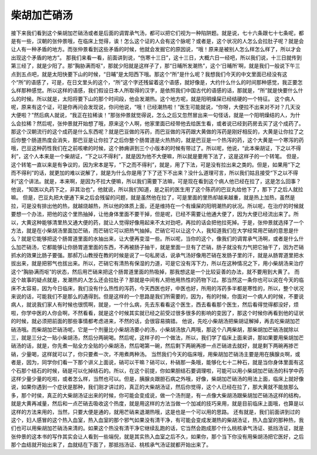 柴胡加芒硝汤
=============

接下来我们看到这个柴胡加芒硝汤或者是后面的调胃承气汤，都可以把它们视为一种陷阱题。就是说，七十六条跟七十七条呢，都是有一些，汉朝的张仲景哦，在临床上觉得，诶！怎么这个证的人会有这个脉呢？或者是，这个状况的人怎么会拉肚子呢？就是会让人有一种矛盾的地方。而张仲景看到这些矛盾的时候，他就会发掘它的原因说，“哦！原来是被别人怎么样怎么样了，所以才会出现这个矛盾的地方”。
那我们来看一看，前面讲到说，“伤寒十三日”，这十三日，大概六日一经吧，所以我们说，十三日就传到第三经了，就是少阳了。那“胸胁满而呕”，那就少阳就是这样子了，那“日晡所发潮热”，这个‘日晡所’啊，就是我们一般说下午三点到五点吧，就是太阳快要下山的时候，“日晡”是太阳西下哦。那这个“所”是什么呢？我想我们今天的中文里面已经没有这个“所”的语感了，可是，在日文里头的这个，“所”这个字还残留着这个语感，就好像是，大约什么什么的时间那种感觉，我正要怎么样那种感觉。所以这样的语感，我们假设日本人所取得的汉字，是依照我们中国古代的语感的话，那就是，“所”就是快要什么什么的时候。所以就是，太阳将要下山的那个时间段，他会发潮热。这个地方呢，就是阳明燥屎已经结硬的一个特征。
这个病人呢，原来有这个证，可是你再问会发现说，你问他说，“哦！已经潮热啦！”医生可能就说，“你呀，大便拉不出来对不对？几天没大便啦？”然后病人就说，“我正在拉稀诶！”那张仲景就觉得说，怎么之后又忽然冒出来一句怪话，就是一个阳明燥结的人，为什么会拉稀？然后呢，张仲景就开始想了哦，原来这个人啊，他家里面已经带他去给医生看，或者说已经到药房去买了这个成药了。那这个汉朝流行的这个成药是什么东西呢？就是巴豆做的泻药，而巴豆做的泻药跟大黄做的泻药是刚好相反的，大黄是让你拉了之后你整个肠道热度会消失，那巴豆是让你拉了之后你整个肠胃道是火热热的，就是巴豆是一个热泻的药，这个大黄是一个寒泻的药哦，巴豆这种药性我们在之前咳嗽的时候，这个肺痈讲到三个小版本的时候有带过了。所以呢，他说，“此本柴胡证，下之以不得利”，这个人本来是一个柴胡证，“下之以不得利”，就是因为他不大便嘛，所以就是要用下法了，这是这样子的一个转笔。
但是，这个转笔一直以来是有争议的，因为宋本是写，“下之而不得利”，就是，用了下法，可是没有拉出来之类的。但是，如果用“下之而不得利”的话，就更加的难以说解了，就是为什么你是用了下了还下不出来？没什么道理可言，所以我们姑且接受“下之以不得利”这个讲法。就是，本来啊，是因为不拉大便嘛，所以我们需要下法嘛，可是现在看到这个病人他已经在拉了，这是怎么回事？他说，“知医以丸药下之，非其治也”，他就说，所以我们知道，是之前的医生用了这个陈药的巴豆丸给他下了，那下了之后人就拉嘛。
但是，巴豆丸把大便通下来之后会残留的问题，就是虽然他在拉了，可是里面的里热却越来越重，就是热上加热，虽然是拉，可是没有排出他的热，就越烧越热，所以他的体质上面，还是维持在一个有燥屎的阳明潮热的状况。所以呢，在治疗的时候就要想一个办法，把他的这个里热抽掉，让他身体里面不要干掉，但是呢，已经不需要让他通大便了，因为大便已经流出来了。所以，大黄这种能够清里热又通大便的药，就让人觉得好像用起来不太对劲吧，再拉的话会把他拉死掉。于是，张仲景就选择了一个方法，就是在小柴胡汤里面加芒硝，而芒硝它可以把热气抽掉。芒硝它可以让这个人，我知道我们在大学经常用芒硝的意思是什么？就是它能够把这个肠胃道里面的水抽出来，让大便再变湿一些。所以呢，当你的这个，像我们的调胃承气汤啊，或者是什么什么加芒硝汤，它都能够让你肠胃道里面的东西，不再被肠子抽干，就是里面一旦有了芒硝，肠子就没有力气把它抽干了，因为芒硝抓水的效果比肠子要强。那郝万山教授在教的时候是说了一句私房话，说承气汤好像用芒硝在发肠子里的汗，就是从肠胃道里把水拔出来，就是把邪气也拔出来。所以，芒硝它有清热有保湿的力道，可是它没有泻下力，所以在这种情况之下，用小柴胡汤来治疗这个“胸胁满而呕”的状态，然后用芒硝来把这个肠胃道里面的热吸掉，那我想这是一个比较妥善的办法，就不要用到大黄了。
而这个故事的疑点就是，发潮热的人怎么还会拉肚子？那就是中间有人把他用热性的药物下过。那当然这一条你也可以说在今天的临床不太容易，因为今日临床，我们没有什么热性的泻药，今天西医也好，中医也好，所用的泻药多半都是寒性的，所以，整个状况来说的话，可能我们不是那么的遇得到。但是这样的一个思路是我们所需要的，因为，有的时候，你面对一个病人的时候，不要说病人，就说我们家人有时候也很慌啊，就是，一个什么病，先去东看看这个医生，西去看看那个医生，然后看得觉得都没好，烦啦，你学中医的人你会啊，不然看看，就是这个时候其实就已经之前受过很多很多的影响的变因了，那这个时候你再看到他的证状的时候，就必须把前面的那些事情都考虑进来，不然的话，会很容易搞错。
他说，先吃小柴胡汤把柴胡证解掉，再去吃柴胡加芒硝汤哦。而柴胡加芒硝汤呢，它是一个剂量比小柴胡汤要小的汤，小柴胡汤放八两哦，那这个八两柴胡，那柴胡加芒硝汤就除以三，就是三分之一贴小柴胡汤，然后分两碗喝。然后呢，这样子的一个做法，所以，我们学了临床上面来讲，那如果要用柴胡加芒硝汤的话，就是，你先煮一贴全方全贴的小柴胡汤，然后喝第一碗，然后剩下两碗再掺一点芒硝进去就好，就是剩下两碗再掺芒硝，少量喝，这样就可以了，你只要煮一次，不用煮两种汤。
当然我们今天的临床哦，用柴胡加芒硝汤主要是用在胰腺炎啊，或者是，因为，同学你们看一下那个讲义上面说，硝可以干嘛？硝可以，朴硝那一条哦，能够化七十二种石，就是当你身体里面有这个石那个结石的时候，硝是可以化掉结石的。所以，在这个前提，你如果胆结石要调理啦，可能可以用小柴胡加芒硝汤的科学中药这样少量少量的吃啦，或者怎么样，当然也可以。但是，胰腺炎跟胆石病之外哦，好像，柴胡加芒硝汤的用法上面，临床上就好像说，如果你遇到一个症状是那种，我们刚才讲过的，真正的大柴胡汤证，然后你觉得，这个人已经在拉了，那大黄就不能放那么多，那个时侯，真正的大柴胡汤证出来的时候，你可能会变成说，做一个汤剂是，有一点像大柴胡汤跟柴胡加芒硝汤这样的结构，就是大黄再减量，然后和一点芒硝去吸收这个热度，就是用这样的方法当做一个加减的技巧来用，就是目前临床上面哦，也算是以这样的方法来用的，当然，只要大便是通的，就用芒硝来退潮热哦，这是也是一个可以用的思路。
还有就是，我们前面讲到过的这个，妇人感冒的这个热入血室，热入血室的那个邪气如果没有清干净，有可能会变成发潮热的柴胡汤证，热入血室的那种热，我们也可以用柴胡加芒硝汤来清的。如果这个热没有清干净它继续乱跑的话，它当然会跑成那个什么桃核承气汤证、抵挡汤证，就是张仲景的这本书的写作其实会让人看到一些端倪，就是其实热入血室之后不久，如果你，那个当下你没有用柴胡汤把它医好，之后那个血结就开始出来了，血就结在下面了，那抵挡汤证、桃核承气汤证就都开始出来了。
